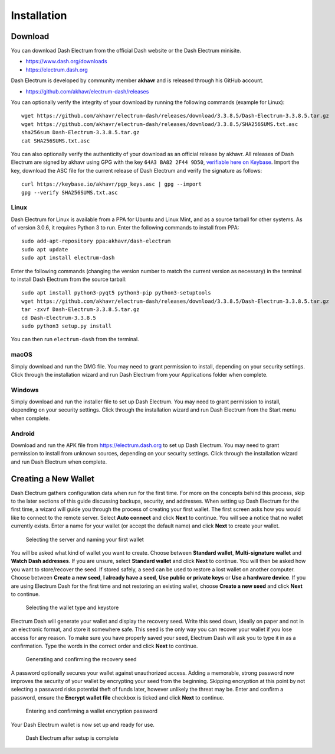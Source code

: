.. meta::
   :description: How to install and create a new Dash Electrum wallet on Windows, Linux, macOS and Android
   :keywords: dash, mobile, wallet, electrum, android, linux, windows, macos, installation, compile

.. _electrum-installation:

============
Installation
============

Download
========

You can download Dash Electrum from the official Dash website or the
Dash Electrum minisite.

- https://www.dash.org/downloads
- https://electrum.dash.org

Dash Electrum is developed by community member **akhavr** and is
released through his GitHub account. 

- https://github.com/akhavr/electrum-dash/releases

You can optionally verify the integrity of your download by running the
following commands (example for Linux)::

  wget https://github.com/akhavr/electrum-dash/releases/download/3.3.8.5/Dash-Electrum-3.3.8.5.tar.gz
  wget https://github.com/akhavr/electrum-dash/releases/download/3.3.8.5/SHA256SUMS.txt.asc
  sha256sum Dash-Electrum-3.3.8.5.tar.gz
  cat SHA256SUMS.txt.asc

You can also optionally verify the authenticity of your download as an
official release by akhavr. All releases of Dash Electrum are signed by
akhavr using GPG with the key ``64A3 BA82 2F44 9D50``, `verifiable here
on Keybase <https://keybase.io/akhavr>`_. Import the key, download the
ASC file for the current release of Dash Electrum and verify the
signature as follows::

  curl https://keybase.io/akhavr/pgp_keys.asc | gpg --import
  gpg --verify SHA256SUMS.txt.asc


Linux
-----

Dash Electrum for Linux is available from a PPA for Ubuntu and Linux
Mint, and as a source tarball for other systems. As of version 3.0.6, it
requires Python 3 to run. Enter the following commands to install from
PPA::

  sudo add-apt-repository ppa:akhavr/dash-electrum
  sudo apt update
  sudo apt install electrum-dash

Enter the following commands (changing the version number to match the
current version as necessary) in the terminal to install Dash Electrum
from the source tarball::

  sudo apt install python3-pyqt5 python3-pip python3-setuptools
  wget https://github.com/akhavr/electrum-dash/releases/download/3.3.8.5/Dash-Electrum-3.3.8.5.tar.gz
  tar -zxvf Dash-Electrum-3.3.8.5.tar.gz
  cd Dash-Electrum-3.3.8.5
  sudo python3 setup.py install

You can then run ``electrum-dash`` from the terminal.

macOS
-----

Simply download and run the DMG file. You may need to grant permission
to install, depending on your security settings. Click through the
installation wizard and run Dash Electrum from your Applications folder
when complete.


Windows
-------

Simply download and run the installer file to set up Dash Electrum. You
may need to grant permission to install, depending on your security
settings. Click through the installation wizard and run Dash Electrum
from the Start menu when complete.

Android
-------

Download and run the APK file from https://electrum.dash.org to set up
Dash Electrum. You may need to grant permission to install from unknown
sources, depending on your security settings. Click through the
installation wizard and run Dash Electrum when complete.


Creating a New Wallet
=====================

Dash Electrum gathers configuration data when run for the first time.
For more on the concepts behind this process, skip to the later sections
of this guide discussing backups, security, and addresses. When setting
up Dash Electrum for the first time, a wizard will guide you through the
process of creating your first wallet. The first screen asks how you
would like to connect to the remote server. Select **Auto connect** and
click **Next** to continue. You will see a notice that no wallet
currently exists. Enter a name for your wallet (or accept the default
name) and click **Next** to create your wallet.

.. image:: img/connect.png
   :width: 400px

.. figure:: img/create-wallet.png
   :width: 400px

   Selecting the server and naming your first wallet

You will be asked what kind of wallet you want to create. Choose between
**Standard wallet**, **Multi-signature wallet** and **Watch Dash
addresses**. If you are unsure, select **Standard wallet** and click
**Next** to continue. You will then be asked how you want to
store/recover the seed. If stored safely, a seed can be used to restore
a lost wallet on another computer. Choose between **Create a new seed**,
**I already have a seed**, **Use public or private keys** or **Use a
hardware device**. If you are using Electrum Dash for the first time and
not restoring an existing wallet, choose **Create a new seed** and click
**Next** to continue.

.. image:: img/wallet-type.png
   :width: 400px

.. figure:: img/seed-type.png
   :width: 400px

   Selecting the wallet type and keystore

Electrum Dash will generate your wallet and display the recovery seed.
Write this seed down, ideally on paper and not in an electronic format,
and store it somewhere safe. This seed is the only way you can recover
your wallet if you lose access for any reason. To make sure you have
properly saved your seed, Electrum Dash will ask you to type it in as a
confirmation. Type the words in the correct order and click **Next** to
continue.

.. image:: img/seed-generate.png
   :width: 400px

.. figure:: img/seed-confirm.png
   :width: 400px

   Generating and confirming the recovery seed

A password optionally secures your wallet against unauthorized access.
Adding a memorable, strong password now improves the security of your
wallet by encrypting your seed from the beginning. Skipping encryption
at this point by not selecting a password risks potential theft of funds
later, however unlikely the threat may be. Enter and confirm a password,
ensure the **Encrypt wallet file** checkbox is ticked and click **Next**
to continue.

.. figure:: img/password.png
   :width: 400px

   Entering and confirming a wallet encryption password

Your Dash Electrum wallet is now set up and ready for use.

.. figure:: img/electrum.png
   :width: 400px

   Dash Electrum after setup is complete
